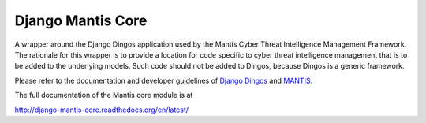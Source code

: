 ==================
Django Mantis Core
==================

A wrapper around the Django Dingos application used by the Mantis
Cyber Threat Intelligence Management Framework. The rationale
for this wrapper is to provide a location for 
code specific to cyber threat intelligence management that
is to be added to the underlying models. Such code should
not be added to Dingos, because Dingos is a generic framework.

Please refer to the
documentation and developer guidelines of `Django Dingos`_ and `MANTIS`_.

The full documentation of the Mantis core module is at

http://django-mantis-core.readthedocs.org/en/latest/

.. _Django Dingos: http://django-dingos.readthedocs.org.
.. _MANTIS: http://django-mantis.readthedocs.org.


